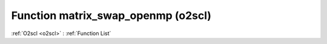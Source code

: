 Function matrix_swap_openmp (o2scl)
===================================

:ref:`O2scl <o2scl>` : :ref:`Function List`

.. doxygenfunction:: o2scl::matrix_swap_openmp
